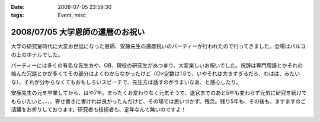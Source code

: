 :date: 2008-07-05 23:59:30
:tags: Event, misc

=================================
2008/07/05 大学恩師の還暦のお祝い
=================================

大学の研究室時代に大変お世話になった恩師、安藤先生の還暦祝いのパーティーが行われたので行ってきました。会場はパルコの上のホテルでした。

パーティーには多くの有名な先生方や、OB、現役の研究生があつまり、大変楽しいお祝いでした。祝辞は専門用語とかそれの絡んだ冗談とかが多くてその部分はよくわからなかったけど（○×定数は1.6で、いやそれは大きすぎるだろ、わはは、みたいな）、それが分からなくてもおもしろいスピーチで、先生方は話すのがうまいなあ、と感心したり。

安藤先生の元を卒業してから、はや7年。まったくお変わりなく元気そうで、退官までのあと5年も変わらず元気に研究を続けてもらいたいと、、、、寄せ書きに書ければ良かったんだけど、その場では思いつかず。残念。残り5年も、その後も、ますますのご活躍をお祈りしております。研究者も技術者も、定年なんて無いのですよ！


.. :extend type: text/html
.. :extend:



.. :comments:
.. :comment id: 2008-07-06.6415186158
.. :title: Re:大学恩師の還暦のお祝い
.. :author: masaru
.. :date: 2008-07-06 00:10:41
.. :email: 
.. :url: 
.. :body:
.. 最後の一文
.. いい言葉だな
.. 


.. image:: 20080705_ando1.*
   :width: 33%

.. image:: 20080705_ando2.*
   :width: 33%

